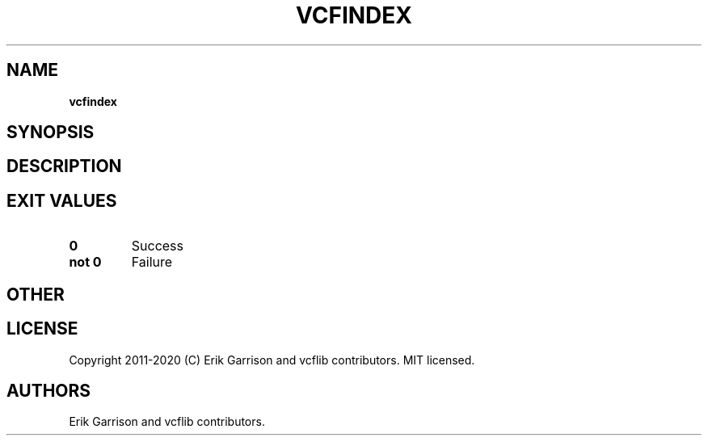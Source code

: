.\" Automatically generated by Pandoc 2.7.3
.\"
.TH "VCFINDEX" "1" "" "vcfindex (vcflib)" "vcfindex (VCF unknown)"
.hy
.SH NAME
.PP
\f[B]vcfindex\f[R]
.SH SYNOPSIS
.SH DESCRIPTION
.SH EXIT VALUES
.TP
.B \f[B]0\f[R]
Success
.TP
.B \f[B]not 0\f[R]
Failure
.SH OTHER
.SH LICENSE
.PP
Copyright 2011-2020 (C) Erik Garrison and vcflib contributors.
MIT licensed.
.SH AUTHORS
Erik Garrison and vcflib contributors.
